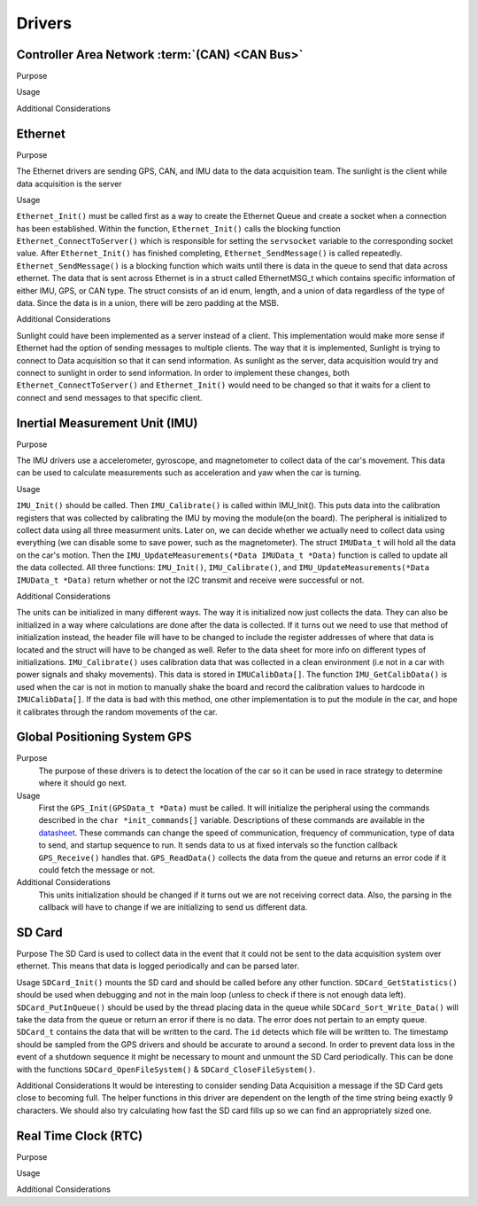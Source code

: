 ********
Drivers
********

Controller Area Network :term:`(CAN) <CAN Bus>`
===============================================

Purpose

Usage

Additional Considerations

Ethernet 
========

Purpose

The Ethernet drivers are sending GPS, CAN, and IMU data to the data acquisition team.
The sunlight is the client while data acquisition is the server

Usage

``Ethernet_Init()`` must be called first as a way to create the Ethernet Queue and create a socket when a connection has been established. 
Within the function, ``Ethernet_Init()`` calls the blocking function ``Ethernet_ConnectToServer()`` which is responsible for setting the ``servsocket`` variable to the corresponding socket value. 
After ``Ethernet_Init()`` has finished completing, ``Ethernet_SendMessage()`` is called repeatedly. ``Ethernet_SendMessage()`` is a blocking function which waits until there is data in the queue to send that data across ethernet.
The data that is sent across Ethernet is in a struct called EthernetMSG_t which contains specific information of either IMU, GPS, or CAN type. 
The struct consists of an id enum, length, and a union of data regardless of the type of data. 
Since the data is in a union, there will be zero padding at the MSB.

Additional Considerations

Sunlight could have been implemented as a server instead of a client. This implementation would make more sense if Ethernet had the option of sending
messages to multiple clients. The way that it is implemented, Sunlight is trying to connect to Data acquisition so that it can send information. 
As sunlight as the server, data acquisition would try and connect to sunlight in order to send information. In order to implement these changes, both 
``Ethernet_ConnectToServer()`` and ``Ethernet_Init()`` would need to be changed so that it waits for a client to connect and send messages to that specific client. 



Inertial Measurement Unit (IMU)
===============================

Purpose

The IMU drivers use a accelerometer, gyroscope, and magnetometer to collect data of the car's movement. 
This data can be used to calculate measurements such as acceleration and yaw when the car is turning.

Usage

``IMU_Init()`` should be called. Then ``IMU_Calibrate()`` is called within IMU_Init(). This puts data into the calibration registers that was 
collected by calibrating the IMU by moving the module(on the board). The peripheral is initialized to collect data using all three measurment 
units. Later on, we can decide whether we actually need to collect data using everything (we can disable some to save power, such as 
the magnetometer). The struct ``IMUData_t`` will hold all the data on the car's motion. Then the ``IMU_UpdateMeasurements(*Data IMUData_t *Data)`` 
function is called to update all the data collected. All three functions: ``IMU_Init()``, ``IMU_Calibrate()``, and 
``IMU_UpdateMeasurements(*Data IMUData_t *Data)`` return whether or not the I2C transmit and receive were successful or not.

Additional Considerations

The units can be initialized in many different ways. The way it is initialized now just collects the data. They can also be initialized 
in a way where calculations are done after the data is collected. If it turns out we need to use that method of initialization instead, 
the header file will have to be changed to include the register addresses of where that data is located and the struct will have to be 
changed as well. Refer to the data sheet for more info on different types of initializations. ``IMU_Calibrate()`` uses calibration data that 
was collected in a clean environment (i.e not in a car with power signals and shaky movements). This data is stored in ``IMUCalibData[]``. 
The function ``IMU_GetCalibData()`` is used when the car is not in motion to manually shake the board and record the calibration 
values to hardcode in ``IMUCalibData[]``. If the data is bad with this method, one other implementation is to put the module in the car, 
and hope it calibrates through the random movements of the car.

Global Positioning System GPS
=============================
Purpose
    The purpose of these drivers is to detect the location of the car so it can be used in race strategy to determine
    where it should go next.

Usage
    First the ``GPS_Init(GPSData_t *Data)`` must be called. It will initialize the peripheral using the commands described in the 
    ``char *init_commands[]`` variable. Descriptions of these commands are available in the 
    `datasheet <https://www.digikey.com/htmldatasheets/production/1641571/0/0/1/pa6h-gps-module-command-set.html>`__. 
    These commands can change the speed of communication, frequency of communication, type of data to send, and startup sequence to run.
    It sends data to us at fixed intervals so the function callback ``GPS_Receive()`` handles that. ``GPS_ReadData()`` collects the data 
    from the queue and returns an error code if it could fetch the message or not.

Additional Considerations
    This units initialization should be changed if it turns out we are not receiving correct data. Also, the parsing in the callback will
    have to change if we are initializing to send us different data.

SD Card
=======

Purpose
The SD Card is used to collect data in the event that it could not be sent to the data acquisition system over ethernet. This means that
data is logged periodically and can be parsed later.

Usage
``SDCard_Init()`` mounts the SD card and should be called before any other function. ``SDCard_GetStatistics()`` should be used when debugging
and not in the main loop (unless to check if there is not enough data left). ``SDCard_PutInQueue()`` should be used by the thread placing
data in the queue while ``SDCard_Sort_Write_Data()`` will take the data from the queue or return an error if there is no data. The error
does not pertain to an empty queue. ``SDCard_t`` contains the data that will be written to the card. The ``id`` detects which file will
be written to. The timestamp should be sampled from the GPS drivers and should be accurate to around a second. In order to prevent data
loss in the event of a shutdown sequence it might be necessary to mount and unmount the SD Card periodically. This can be done with the 
functions ``SDCard_OpenFileSystem()`` & ``SDCard_CloseFileSystem()``.

Additional Considerations
It would be interesting to consider sending Data Acquisition a message if the SD Card gets close to becoming full. The helper functions in
this driver are dependent on the length of the time string being exactly 9 characters. We should also try calculating how fast the SD
card fills up so we can find an appropriately sized one.

Real Time Clock (RTC)
=====================

Purpose

Usage

Additional Considerations
